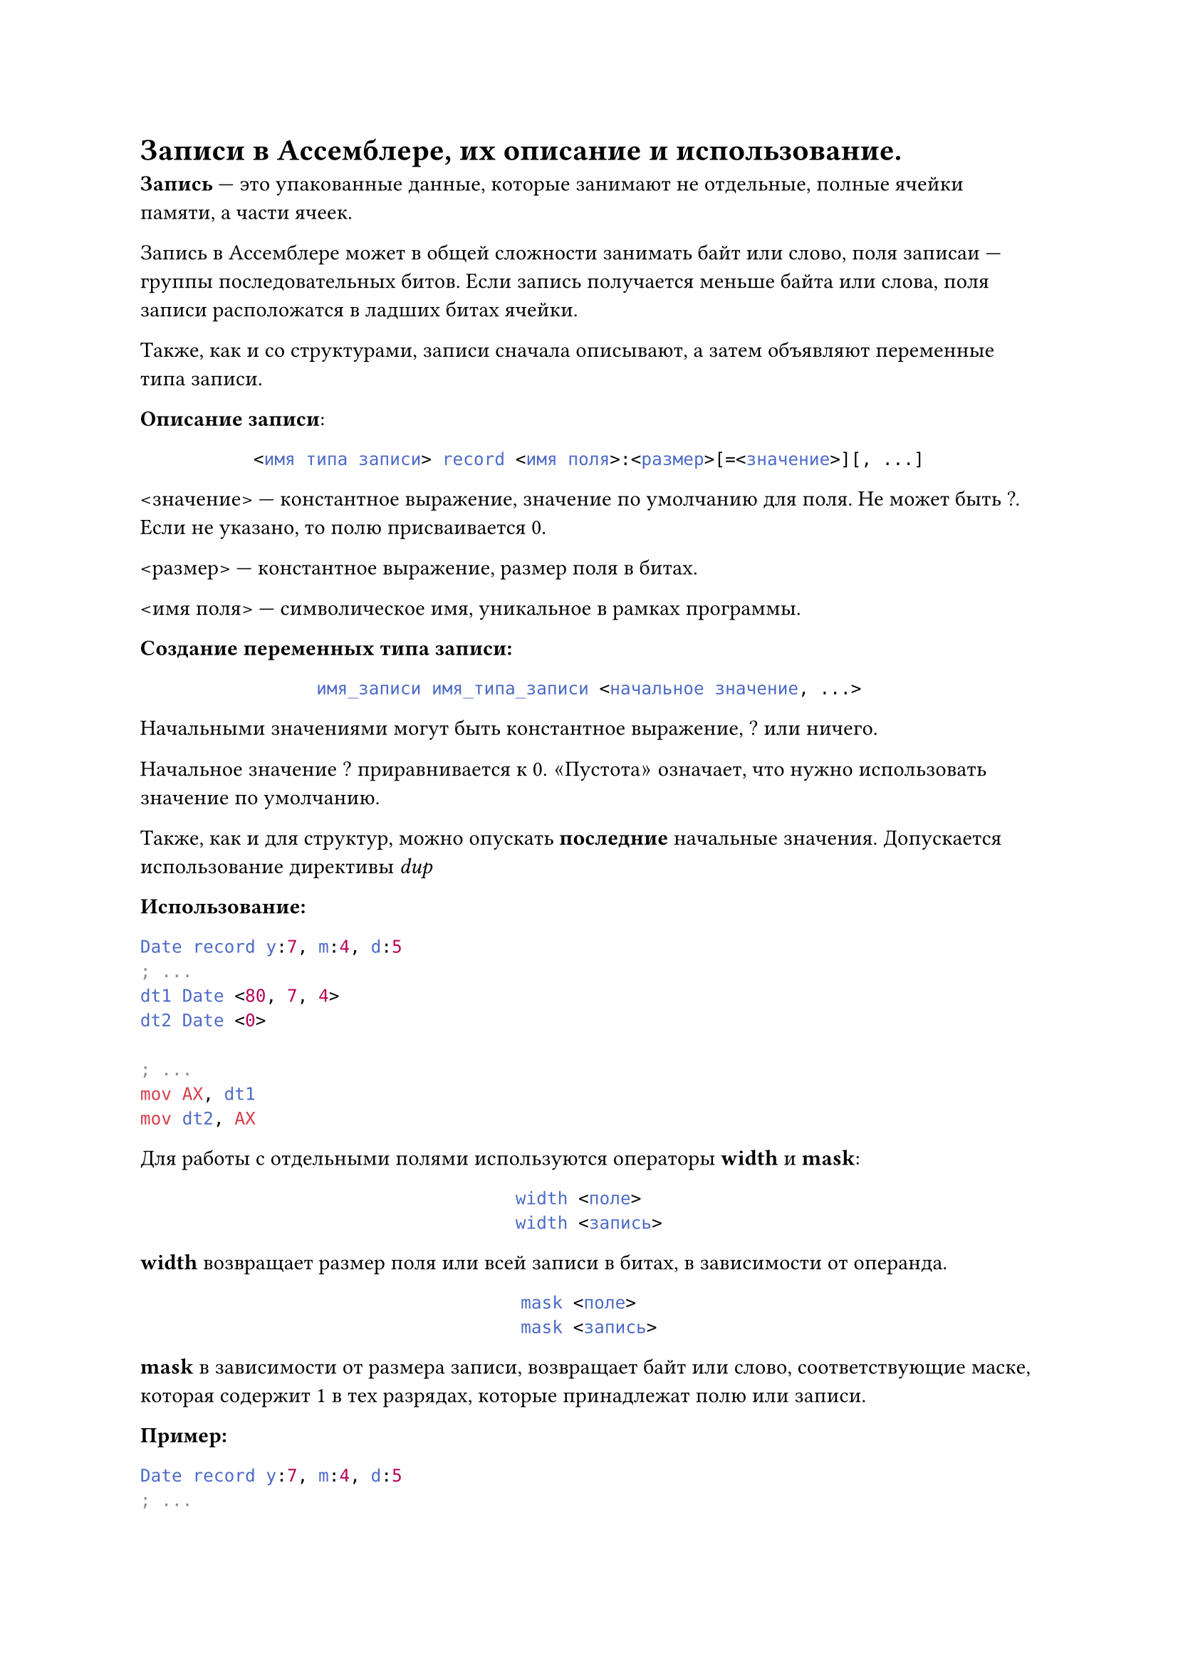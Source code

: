 = Записи в Ассемблере, их описание и использование.

*Запись* --- это упакованные данные, которые занимают не отдельные, полные ячейки памяти, а части ячеек.

Запись в Ассемблере может в общей сложности занимать байт или слово, поля записаи --- группы последовательных битов. Если запись получается меньше байта или слова, поля записи расположатся в ладших битах ячейки.

Также, как и со структурами, записи сначала описывают, а затем объявляют переменные типа записи.

*Описание записи*:

#align(center)[
  ```asm
  <имя типа записи> record <имя поля>:<размер>[=<значение>][, ...]
  ```
]

\<значение> --- константное выражение, значение по умолчанию для поля. Не может быть ?. Если не указано, то полю присваивается 0.

\<размер> --- константное выражение, размер поля в битах.

\<имя поля> --- символическое имя, уникальное в рамках программы.

*Создание переменных типа записи:*


#align(center)[
  ```asm
  имя_записи имя_типа_записи <начальное значение, ...>
  ```
]

Начальными значениями могут быть константное выражение, ? или ничего.

Начальное значение ? приравнивается к 0. $quote.angle.l$Пустота$quote.angle.r$ означает, что нужно использовать значение по умолчанию.

Также, как и для структур, можно опускать *последние* начальные значения. Допускается использование директивы _dup_

*Использование:*

```asm
Date record y:7, m:4, d:5
; ...
dt1 Date <80, 7, 4>
dt2 Date <0>

; ...
mov AX, dt1
mov dt2, AX
```

Для работы с отдельными полями используются операторы *width* и *mask*:

#align(center)[
  ```asm
  width <поле>
  width <запись>
  ```
]

*width* возвращает размер поля или всей записи в битах, в зависимости от операнда.


#align(center)[
  ```asm
  mask <поле>
  mask <запись>
  ```
]

*mask* в зависимости от размера записи, возвращает байт или слово, соответствующие маске, которая содержит 1 в тех разрядах, которые принадлежат полю или записи.

*Пример:*

```asm
Date record y:7, m:4, d:5
; ...
    dt Date < >
; ...

; Найти тех, кто родился 1 числа месяца.
; dt хранит дату, с которой работаем.


    ; ...
l1:
    mov AX, dt 
    and AX, mask d 
    cmp AX, 1 
    je yes
no:
    ; ...
yes:
    ; ...
```

Именами полей Ассемблер присваивает количество бит, на которое нужно совершить сдвиг вправо, чтобы значение поля оказалось в младших битах ячейки.
